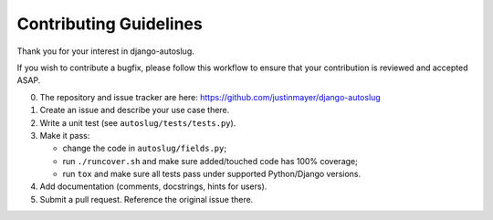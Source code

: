 Contributing Guidelines
~~~~~~~~~~~~~~~~~~~~~~~

Thank you for your interest in django-autoslug.

If you wish to contribute a bugfix, please follow this workflow to ensure that
your contribution is reviewed and accepted ASAP.

0. The repository and issue tracker are here:
   https://github.com/justinmayer/django-autoslug

1. Create an issue and describe your use case there.

2. Write a unit test (see ``autoslug/tests/tests.py``).

3. Make it pass:

   - change the code in ``autoslug/fields.py``;
   - run ``./runcover.sh`` and make sure added/touched code has 100% coverage;
   - run ``tox`` and make sure all tests pass under supported Python/Django
     versions.

4. Add documentation (comments, docstrings, hints for users).

5. Submit a pull request.  Reference the original issue there.
